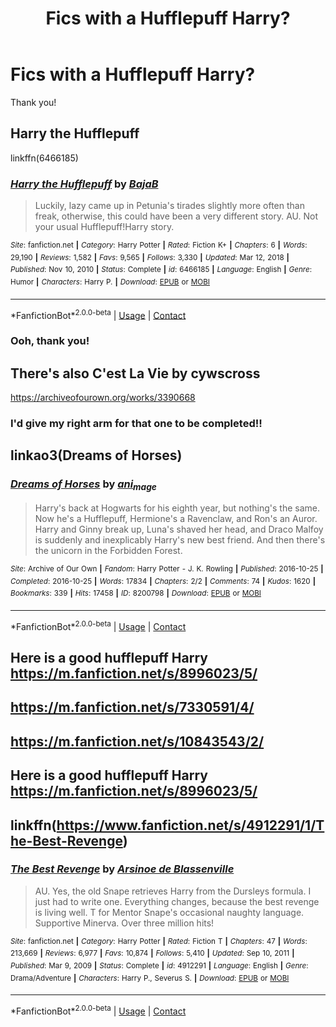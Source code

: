 #+TITLE: Fics with a Hufflepuff Harry?

* Fics with a Hufflepuff Harry?
:PROPERTIES:
:Author: HarryLover-13
:Score: 8
:DateUnix: 1610395003.0
:DateShort: 2021-Jan-11
:FlairText: Request
:END:
Thank you!


** Harry the Hufflepuff

linkffn(6466185)
:PROPERTIES:
:Author: Ok_Equivalent1337
:Score: 3
:DateUnix: 1610399634.0
:DateShort: 2021-Jan-12
:END:

*** [[https://www.fanfiction.net/s/6466185/1/][*/Harry the Hufflepuff/*]] by [[https://www.fanfiction.net/u/943028/BajaB][/BajaB/]]

#+begin_quote
  Luckily, lazy came up in Petunia's tirades slightly more often than freak, otherwise, this could have been a very different story. AU. Not your usual Hufflepuff!Harry story.
#+end_quote

^{/Site/:} ^{fanfiction.net} ^{*|*} ^{/Category/:} ^{Harry} ^{Potter} ^{*|*} ^{/Rated/:} ^{Fiction} ^{K+} ^{*|*} ^{/Chapters/:} ^{6} ^{*|*} ^{/Words/:} ^{29,190} ^{*|*} ^{/Reviews/:} ^{1,582} ^{*|*} ^{/Favs/:} ^{9,565} ^{*|*} ^{/Follows/:} ^{3,330} ^{*|*} ^{/Updated/:} ^{Mar} ^{12,} ^{2018} ^{*|*} ^{/Published/:} ^{Nov} ^{10,} ^{2010} ^{*|*} ^{/Status/:} ^{Complete} ^{*|*} ^{/id/:} ^{6466185} ^{*|*} ^{/Language/:} ^{English} ^{*|*} ^{/Genre/:} ^{Humor} ^{*|*} ^{/Characters/:} ^{Harry} ^{P.} ^{*|*} ^{/Download/:} ^{[[http://www.ff2ebook.com/old/ffn-bot/index.php?id=6466185&source=ff&filetype=epub][EPUB]]} ^{or} ^{[[http://www.ff2ebook.com/old/ffn-bot/index.php?id=6466185&source=ff&filetype=mobi][MOBI]]}

--------------

*FanfictionBot*^{2.0.0-beta} | [[https://github.com/FanfictionBot/reddit-ffn-bot/wiki/Usage][Usage]] | [[https://www.reddit.com/message/compose?to=tusing][Contact]]
:PROPERTIES:
:Author: FanfictionBot
:Score: 2
:DateUnix: 1610399655.0
:DateShort: 2021-Jan-12
:END:


*** Ooh, thank you!
:PROPERTIES:
:Author: HarryLover-13
:Score: 1
:DateUnix: 1610400136.0
:DateShort: 2021-Jan-12
:END:


** There's also C'est La Vie by cywscross

[[https://archiveofourown.org/works/3390668]]
:PROPERTIES:
:Author: MiaHale
:Score: 3
:DateUnix: 1610400002.0
:DateShort: 2021-Jan-12
:END:

*** I'd give my right arm for that one to be completed!!
:PROPERTIES:
:Author: NewtInTheEgg
:Score: 2
:DateUnix: 1610409613.0
:DateShort: 2021-Jan-12
:END:


** linkao3(Dreams of Horses)
:PROPERTIES:
:Author: cest_la_via
:Score: 2
:DateUnix: 1610427423.0
:DateShort: 2021-Jan-12
:END:

*** [[https://archiveofourown.org/works/8200798][*/Dreams of Horses/*]] by [[https://www.archiveofourown.org/users/ani_mage/pseuds/ani_mage][/ani_mage/]]

#+begin_quote
  Harry's back at Hogwarts for his eighth year, but nothing's the same. Now he's a Hufflepuff, Hermione's a Ravenclaw, and Ron's an Auror. Harry and Ginny break up, Luna's shaved her head, and Draco Malfoy is suddenly and inexplicably Harry's new best friend. And then there's the unicorn in the Forbidden Forest.
#+end_quote

^{/Site/:} ^{Archive} ^{of} ^{Our} ^{Own} ^{*|*} ^{/Fandom/:} ^{Harry} ^{Potter} ^{-} ^{J.} ^{K.} ^{Rowling} ^{*|*} ^{/Published/:} ^{2016-10-25} ^{*|*} ^{/Completed/:} ^{2016-10-25} ^{*|*} ^{/Words/:} ^{17834} ^{*|*} ^{/Chapters/:} ^{2/2} ^{*|*} ^{/Comments/:} ^{74} ^{*|*} ^{/Kudos/:} ^{1620} ^{*|*} ^{/Bookmarks/:} ^{339} ^{*|*} ^{/Hits/:} ^{17458} ^{*|*} ^{/ID/:} ^{8200798} ^{*|*} ^{/Download/:} ^{[[https://archiveofourown.org/downloads/8200798/Dreams%20of%20Horses.epub?updated_at=1591718827][EPUB]]} ^{or} ^{[[https://archiveofourown.org/downloads/8200798/Dreams%20of%20Horses.mobi?updated_at=1591718827][MOBI]]}

--------------

*FanfictionBot*^{2.0.0-beta} | [[https://github.com/FanfictionBot/reddit-ffn-bot/wiki/Usage][Usage]] | [[https://www.reddit.com/message/compose?to=tusing][Contact]]
:PROPERTIES:
:Author: FanfictionBot
:Score: 3
:DateUnix: 1610427445.0
:DateShort: 2021-Jan-12
:END:


** Here is a good hufflepuff Harry [[https://m.fanfiction.net/s/8996023/5/]]
:PROPERTIES:
:Author: Temporary_Hope7623
:Score: 2
:DateUnix: 1610450598.0
:DateShort: 2021-Jan-12
:END:


** [[https://m.fanfiction.net/s/7330591/4/]]
:PROPERTIES:
:Author: Temporary_Hope7623
:Score: 2
:DateUnix: 1610629824.0
:DateShort: 2021-Jan-14
:END:


** [[https://m.fanfiction.net/s/10843543/2/]]
:PROPERTIES:
:Author: Temporary_Hope7623
:Score: 2
:DateUnix: 1610631213.0
:DateShort: 2021-Jan-14
:END:


** Here is a good hufflepuff Harry [[https://m.fanfiction.net/s/8996023/5/]]
:PROPERTIES:
:Author: Temporary_Hope7623
:Score: 1
:DateUnix: 1610404664.0
:DateShort: 2021-Jan-12
:END:


** linkffn([[https://www.fanfiction.net/s/4912291/1/The-Best-Revenge]])
:PROPERTIES:
:Author: davidwelch158
:Score: 1
:DateUnix: 1610411238.0
:DateShort: 2021-Jan-12
:END:

*** [[https://www.fanfiction.net/s/4912291/1/][*/The Best Revenge/*]] by [[https://www.fanfiction.net/u/352534/Arsinoe-de-Blassenville][/Arsinoe de Blassenville/]]

#+begin_quote
  AU. Yes, the old Snape retrieves Harry from the Dursleys formula. I just had to write one. Everything changes, because the best revenge is living well. T for Mentor Snape's occasional naughty language. Supportive Minerva. Over three million hits!
#+end_quote

^{/Site/:} ^{fanfiction.net} ^{*|*} ^{/Category/:} ^{Harry} ^{Potter} ^{*|*} ^{/Rated/:} ^{Fiction} ^{T} ^{*|*} ^{/Chapters/:} ^{47} ^{*|*} ^{/Words/:} ^{213,669} ^{*|*} ^{/Reviews/:} ^{6,977} ^{*|*} ^{/Favs/:} ^{10,874} ^{*|*} ^{/Follows/:} ^{5,410} ^{*|*} ^{/Updated/:} ^{Sep} ^{10,} ^{2011} ^{*|*} ^{/Published/:} ^{Mar} ^{9,} ^{2009} ^{*|*} ^{/Status/:} ^{Complete} ^{*|*} ^{/id/:} ^{4912291} ^{*|*} ^{/Language/:} ^{English} ^{*|*} ^{/Genre/:} ^{Drama/Adventure} ^{*|*} ^{/Characters/:} ^{Harry} ^{P.,} ^{Severus} ^{S.} ^{*|*} ^{/Download/:} ^{[[http://www.ff2ebook.com/old/ffn-bot/index.php?id=4912291&source=ff&filetype=epub][EPUB]]} ^{or} ^{[[http://www.ff2ebook.com/old/ffn-bot/index.php?id=4912291&source=ff&filetype=mobi][MOBI]]}

--------------

*FanfictionBot*^{2.0.0-beta} | [[https://github.com/FanfictionBot/reddit-ffn-bot/wiki/Usage][Usage]] | [[https://www.reddit.com/message/compose?to=tusing][Contact]]
:PROPERTIES:
:Author: FanfictionBot
:Score: 0
:DateUnix: 1610411259.0
:DateShort: 2021-Jan-12
:END:
